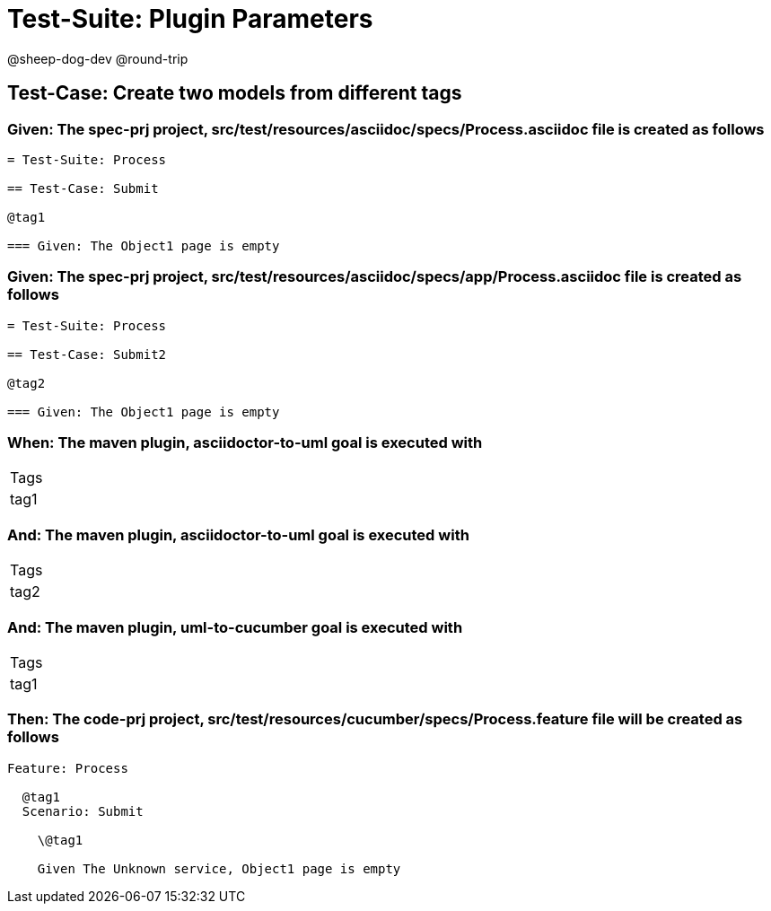 = Test-Suite: Plugin Parameters

@sheep-dog-dev
@round-trip

== Test-Case: Create two models from different tags

=== Given: The spec-prj project, src/test/resources/asciidoc/specs/Process.asciidoc file is created as follows

----
= Test-Suite: Process

== Test-Case: Submit

@tag1

=== Given: The Object1 page is empty
----

=== Given: The spec-prj project, src/test/resources/asciidoc/specs/app/Process.asciidoc file is created as follows

----
= Test-Suite: Process

== Test-Case: Submit2

@tag2

=== Given: The Object1 page is empty
----

=== When: The maven plugin, asciidoctor-to-uml goal is executed with

|===
| Tags
| tag1
|===

=== And: The maven plugin, asciidoctor-to-uml goal is executed with

|===
| Tags
| tag2
|===

=== And: The maven plugin, uml-to-cucumber goal is executed with

|===
| Tags
| tag1
|===

=== Then: The code-prj project, src/test/resources/cucumber/specs/Process.feature file will be created as follows

----
Feature: Process

  @tag1
  Scenario: Submit

    \@tag1

    Given The Unknown service, Object1 page is empty
----

